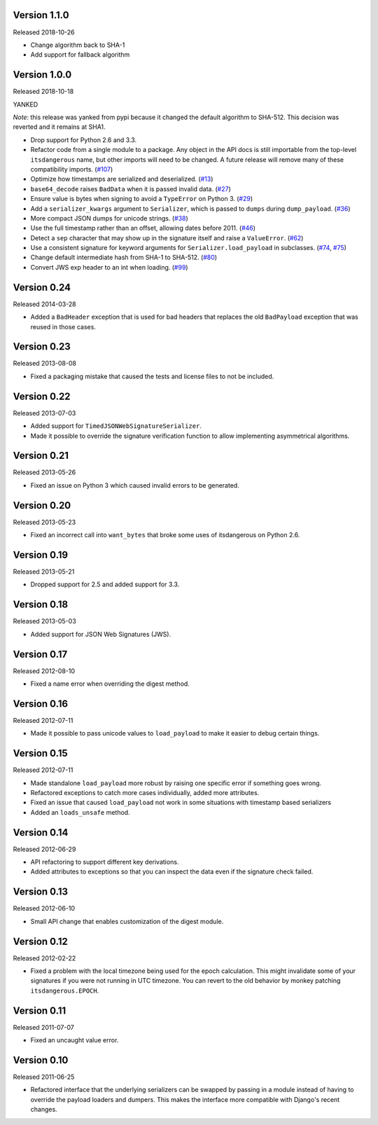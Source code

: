 Version 1.1.0
-------------

Released 2018-10-26

-   Change algorithm back to SHA-1
-   Add support for fallback algorithm

Version 1.0.0
-------------

Released 2018-10-18

YANKED

*Note*: this release was yanked from pypi because it changed the default
algorithm to SHA-512.  This decision was reverted and it remains at SHA1.

-   Drop support for Python 2.6 and 3.3.
-   Refactor code from a single module to a package. Any object in the
    API docs is still importable from the top-level ``itsdangerous``
    name, but other imports will need to be changed. A future release
    will remove many of these compatibility imports. (`#107`_)
-   Optimize how timestamps are serialized and deserialized. (`#13`_)
-   ``base64_decode`` raises ``BadData`` when it is passed invalid data.
    (`#27`_)
-   Ensure value is bytes when signing to avoid a ``TypeError`` on
    Python 3. (`#29`_)
-   Add a ``serializer_kwargs`` argument to ``Serializer``, which is
    passed to ``dumps`` during ``dump_payload``. (`#36`_)
-   More compact JSON dumps for unicode strings. (`#38`_)
-   Use the full timestamp rather than an offset, allowing dates before
    2011. (`#46`_)
-   Detect a ``sep`` character that may show up in the signature itself
    and raise a ``ValueError``. (`#62`_)
-   Use a consistent signature for keyword arguments for
    ``Serializer.load_payload`` in subclasses. (`#74`_, `#75`_)
-   Change default intermediate hash from SHA-1 to SHA-512. (`#80`_)
-   Convert JWS exp header to an int when loading. (`#99`_)

.. _#13: https://github.com/pallets/itsdangerous/pull/13
.. _#27: https://github.com/pallets/itsdangerous/pull/27
.. _#29: https://github.com/pallets/itsdangerous/issues/29
.. _#36: https://github.com/pallets/itsdangerous/pull/36
.. _#38: https://github.com/pallets/itsdangerous/issues/38
.. _#46: https://github.com/pallets/itsdangerous/issues/46
.. _#62: https://github.com/pallets/itsdangerous/issues/62
.. _#74: https://github.com/pallets/itsdangerous/issues/74
.. _#75: https://github.com/pallets/itsdangerous/pull/75
.. _#80: https://github.com/pallets/itsdangerous/pull/80
.. _#99: https://github.com/pallets/itsdangerous/pull/99
.. _#107: https://github.com/pallets/itsdangerous/pull/107


Version 0.24
------------

Released 2014-03-28

-   Added a ``BadHeader`` exception that is used for bad headers that
    replaces the old ``BadPayload`` exception that was reused in those
    cases.


Version 0.23
------------

Released 2013-08-08

-   Fixed a packaging mistake that caused the tests and license files to
    not be included.


Version 0.22
------------

Released 2013-07-03

-   Added support for ``TimedJSONWebSignatureSerializer``.
-   Made it possible to override the signature verification function to
    allow implementing asymmetrical algorithms.


Version 0.21
------------

Released 2013-05-26

-   Fixed an issue on Python 3 which caused invalid errors to be
    generated.


Version 0.20
------------

Released 2013-05-23

-   Fixed an incorrect call into ``want_bytes`` that broke some uses of
    itsdangerous on Python 2.6.


Version 0.19
------------

Released 2013-05-21

-   Dropped support for 2.5 and added support for 3.3.


Version 0.18
------------

Released 2013-05-03

-   Added support for JSON Web Signatures (JWS).


Version 0.17
------------

Released 2012-08-10

-   Fixed a name error when overriding the digest method.


Version 0.16
------------

Released 2012-07-11

-   Made it possible to pass unicode values to ``load_payload`` to make
    it easier to debug certain things.


Version 0.15
------------

Released 2012-07-11

-   Made standalone ``load_payload`` more robust by raising one specific
    error if something goes wrong.
-   Refactored exceptions to catch more cases individually, added more
    attributes.
-   Fixed an issue that caused ``load_payload`` not work in some
    situations with timestamp based serializers
-   Added an ``loads_unsafe`` method.


Version 0.14
------------

Released 2012-06-29

-   API refactoring to support different key derivations.
-   Added attributes to exceptions so that you can inspect the data even
    if the signature check failed.


Version 0.13
------------

Released 2012-06-10

-   Small API change that enables customization of the digest module.


Version 0.12
------------

Released 2012-02-22

-   Fixed a problem with the local timezone being used for the epoch
    calculation. This might invalidate some of your signatures if you
    were not running in UTC timezone. You can revert to the old behavior
    by monkey patching ``itsdangerous.EPOCH``.


Version 0.11
------------

Released 2011-07-07

-   Fixed an uncaught value error.


Version 0.10
------------

Released 2011-06-25

-   Refactored interface that the underlying serializers can be swapped
    by passing in a module instead of having to override the payload
    loaders and dumpers. This makes the interface more compatible with
    Django's recent changes.
